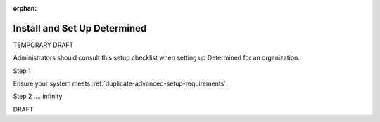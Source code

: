 :orphan:

.. _setup-checklist-temp:

###############################
 Install and Set Up Determined
###############################

TEMPORARY DRAFT

Administrators should consult this setup checklist when setting up Determined for an organization.

Step 1

Ensure your system meets :ref:`duplicate-advanced-setup-requirements`.

Step 2 .... infinity

DRAFT
